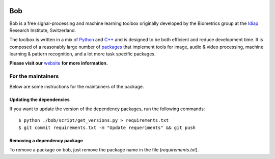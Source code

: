 .. vim: set fileencoding=utf-8 :

.. image:: http://img.shields.io/badge/docs-stable-yellow.svg
   :target: http://pythonhosted.org/bob/index.html
.. image:: http://img.shields.io/badge/docs-latest-orange.svg
   :target: https://www.idiap.ch/software/bob/docs/latest/bob/bob/master/index.html
.. image:: https://gitlab.idiap.ch/bob/bob/badges/master/build.svg
   :target: https://gitlab.idiap.ch/bob/bob/commits/master
.. image:: https://gitlab.idiap.ch/bob/bob/badges/master/coverage.svg
   :target: https://gitlab.idiap.ch/bob/bob/commits/master
.. image:: https://img.shields.io/badge/gitlab-project-0000c0.svg
   :target: https://gitlab.idiap.ch/bob/bob/commits/master
.. image:: http://img.shields.io/pypi/v/bob.svg
   :target: https://pypi.python.org/pypi/bob
.. image:: http://img.shields.io/pypi/dm/bob.svg
   :target: https://pypi.python.org/pypi/bob

====================
 Bob
====================

Bob is a free signal-processing and machine learning toolbox originally
developed by the Biometrics group at the `Idiap`_ Research Institute,
Switzerland.

The toolbox is written in a mix of `Python`_ and `C++`_ and is designed to be
both efficient and reduce development time. It is composed of a reasonably
large number of `packages`_ that implement tools for image, audio & video
processing, machine learning & pattern recognition, and a lot more task
specific packages.

**Please visit our** `website`_ **for more information.**


For the maintainers
-------------------

Below are some instructions for the maintainers of the package.


Updating the dependencies
=========================

If you want to update the version of the dependency packages, run the following
commands::

  $ python ./bob/script/get_versions.py > requirements.txt
  $ git commit requirements.txt -m "Update requeriments" && git push


Removing a dependency package
=============================

To remove a package on bob, just remove the package name in the file
(`requirements.txt`).


.. External References

.. _c++: http://www2.research.att.com/~bs/C++.html
.. _python: http://www.python.org
.. _idiap: http://www.idiap.ch
.. _packages: https://www.idiap.ch/software/bob/packages
.. _wiki: https://www.idiap.ch/software/bob/wiki
.. _bug tracker: https://www.idiap.ch/software/bob/issues
.. _installation: https://www.idiap.ch/software/bob/install
.. _website: https://www.idiap.ch/software/bob

